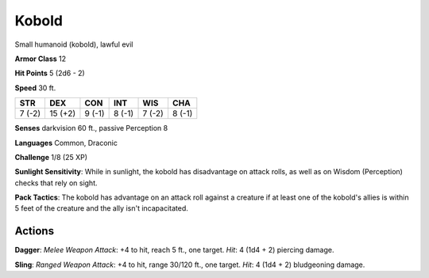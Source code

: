 
.. _srd:kobold:

Kobold
------

Small humanoid (kobold), lawful evil

**Armor Class** 12

**Hit Points** 5 (2d6 - 2)

**Speed** 30 ft.

+----------+-----------+----------+----------+----------+----------+
| STR      | DEX       | CON      | INT      | WIS      | CHA      |
+==========+===========+==========+==========+==========+==========+
| 7 (-2)   | 15 (+2)   | 9 (-1)   | 8 (-1)   | 7 (-2)   | 8 (-1)   |
+----------+-----------+----------+----------+----------+----------+

**Senses** darkvision 60 ft., passive Perception 8

**Languages** Common, Draconic

**Challenge** 1/8 (25 XP)

**Sunlight Sensitivity**: While in sunlight, the kobold has disadvantage
on attack rolls, as well as on Wisdom (Perception) checks that rely on
sight.

**Pack Tactics**: The kobold has advantage on an attack roll
against a creature if at least one of the kobold's allies is within 5
feet of the creature and the ally isn't incapacitated.

Actions
~~~~~~~~~~~~~~~~~~~~~~~~~~~~~~~~~

**Dagger**: *Melee Weapon Attack*: +4 to hit, reach 5 ft., one target.
*Hit*: 4 (1d4 + 2) piercing damage.

**Sling**: *Ranged Weapon Attack*:
+4 to hit, range 30/120 ft., one target. *Hit*: 4 (1d4 + 2) bludgeoning
damage.
